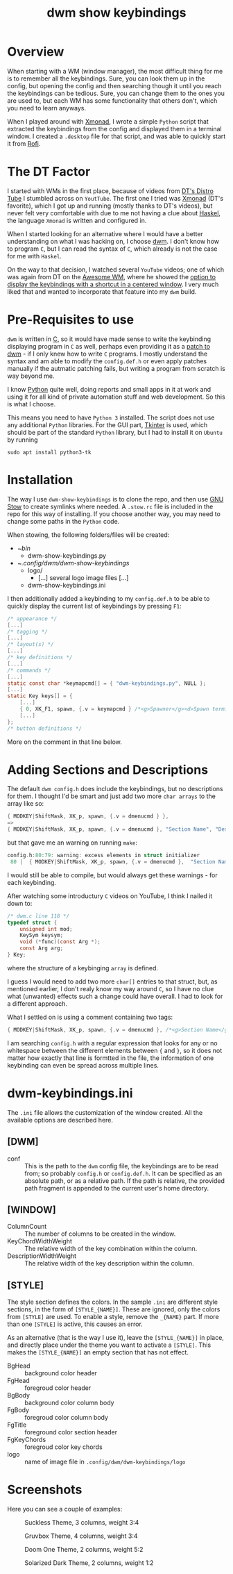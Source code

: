#+TITLE: dwm show keybindings
#+DESCRIPTION: This repo provides a Python script, that reads the keybindings from config.h and displays them in a floating window for quick reference. 
#+STARTUP: overview

* Overview
When starting with a WM (window manager), the most difficult thing for me is to remember all the keybindings. Sure, you can look them up in the config, but opening the config and then searching though it until you reach the keybindings can be tedious. Sure, you can change them to the ones you are used to, but each WM has some functionality that others don't, which you need to learn anyways.

When I played around with [[https://xmonad.org/][Xmonad]], I wrote a simple =Python= script that extracted the keybindings from the config and displayed them in a terminal window. I created a =.desktop= file for that script, and was able to quickly start it from [[https://github.com/davatorium/rofi][Rofi]].

* The DT Factor
I started with WMs in the first place, because of videos from [[https://distro.tube/index.html][DT's Distro Tube]] I stumbled across on =YoutTube=. The first one I tried was [[https://xmonad.org/][Xmonad]] (DT's favorite), which I got up and running (mostly thanks to DT's videos), but never felt very comfortable with due to me not having a clue about [[https://www.haskell.org/][Haskel]], the language =Xmonad= is written and configured in.

When I started looking for an alternative where I would have a better understanding on what I was hacking on, I choose [[https://dwm.suckless.org/][dwm]]. I don't know how to program =C=, but I can read the syntax of =C=, which already is not the case for me with =Haskel=.

On the way to that decision, I watched several =YouTube= videos; one of which was again from DT on the [[https://awesomewm.org/][Awesome WM]], where he showed the [[https://youtu.be/qKtit_B7Keo?t=902][option to display the keybindings with a shortcut in a centered window]]. I very much liked that and wanted to incorporate that feature into my =dwm= build.

* Pre-Requisites to use

=dwm= is written in [[https://www.open-std.org/jtc1/sc22/wg14/][C]], so it would have made sense to write the keybinding displaying program in =C= as well, perhaps even providing it as a [[https://dwm.suckless.org/patches/][patch to dwm]] - if I only knew how to write =C= programs. I mostly understand the syntax and am able to modify the =config.def.h= or even apply patches manually if the autmatic patching fails, but writing a program from scratch is way beyond me.

I know [[https://www.python.org/][Python]] quite well, doing reports and small apps in it at work and using it for all kind of private automation stuff and web development. So this is what I choose.

This means you need to have =Python 3= installed. The script does not use any additional =Python= libraries. For the GUI part, [[https://docs.python.org/3/library/tkinter.html][Tkinter]] is used, which should be part of the standard =Python= library, but I had to install it on =Ubuntu= by running

#+begin_src shell :tangle no
  sudo apt install python3-tk
#+end_src

* Installation
The way I use =dwm-show-keybindings= is to clone the repo, and then use [[https://www.gnu.org/software/stow/][GNU Stow]] to create symlinks where needed. A =.stow.rc= file is included in the repo for this way of installing. If you choose another way, you may need to change some paths in the =Python= code.

When stowing, the following folders/files will be created:

+ ~/bin/
  + dwm-show-keybindings.py
+ ~/.config/dwm/dwm-show-keybindings/
  + logo/
    + [...] several logo image files [...]
  + dwm-show-keybindings.ini

I then additionally added a keybinding to my =config.def.h= to be able to quickly display the current list of keybindings by pressing =F1=:

#+begin_src c :tangle no
  /* appearance */
  [...]
  /* tagging */
  [...]
  /* layout(s) */
  [...]
  /* key definitions */
  [...]
  /* commands */
  [...]
  static const char *keymapcmd[] = { "dwm-keybindings.py", NULL };
  [...]
  static Key keys[] = {
      [...]		      
	  { 0, XK_F1, spawn, {.v = keymapcmd } /*<g>Spawner</g><d>Spawn terminal.</d>*/ },
      [...]
  };
  /* button definitions */
#+end_src

More on the comment in that line below.

* Adding Sections and Descriptions
The default =dwm config.h= does include the keybindings, but no descriptions for them. I thought I'd be smart and just add two more =char arrays= to the array like so:

#+begin_src c :tangle no
  { MODKEY|ShiftMask, XK_p, spawn, {.v = dmenucmd } },
  =>
  { MODKEY|ShiftMask, XK_p, spawn, {.v = dmenucmd }, "Section Name", "Description" },
#+end_src

but that gave me an warning on running =make=:

#+begin_src c :tangle no
  config.h:80:79: warning: excess elements in struct initializer
   80 |  { MODKEY|ShiftMask, XK_p, spawn, {.v = dmenucmd },  "Section Name", "Description" },
#+end_Src

I would still be able to compile, but would always get these warnings - for each keybinding.

After watching some introductury =C= videos on YouTube, I think I nailed it down to:
#+begin_src c :tangle no
  /* dwm.c line 118 */
  typedef struct {
      unsigned int mod;
      KeySym keysym;
      void (*func)(const Arg *);
      const Arg arg;
  } Key;
#+end_src
where the structure of a keybinging =array= is defined.

I guess I would need to add two more =char[]= entries to that struct, but, as mentioned earlier, I don't realy know my way around =C=, so I have no clue what (unwanted) effects such a change could have overall. I had to look for a different approach.

What I settled on is using a comment containing two tags:

#+begin_src c
  { MODKEY|ShiftMask, XK_p, spawn, {.v = dmenucmd }, /*<g>Section Name</g><d>Description</d>*/ },
#+end_src

I am searching =config.h= with a regular expression that looks for any or no whitespace between the different elements between ={= and =}=, so it does not matter how exactly that line is formtted in the file, the information of one keybinding can even be spread across multiple lines.

* dwm-keybindings.ini
The =.ini= file allows the customization of the window created. All the available options are described here.

** [DWM]
+ conf :: This is the path to the =dwm= config file, the keybindings are to be read from; so probably =config.h= or =config.def.h=. It can be specified as an absolute path, or as a relative path. If the path is relative, the provided path fragment is appended to the current user's home directory.
** [WINDOW]
+ ColumnCount :: The number of columns to be created in the window.
+ KeyChordWidthWeight :: The relative width of the key combination within the column.
+ DescriptionWidthWeight :: The relative width of the key description within the column.
** [STYLE]
The style section defines the colors. In the sample =.ini= are different style sections, in the form of =[STYLE_{NAME}]=. These are ignored, only the colors from =[STYLE]= are used. To enable a style, remove the =_{NAME}= part. If more than one =[STYLE]= is active, this causes an error.

As an alternative (that is the way I use it), leave the =[STYLE_{NAME}]= in place, and directly place under the theme you want to activate a  =[STYLE]=. This makes the  =[STYLE_{NAME}]= an empty section that has not effect. 

+ BgHead :: background color header
+ FgHead :: foregroud color header
+ BgBody :: background color column body
+ FgBody :: foregroud color column body
+ FgTitle :: foreground color section header
+ FgKeyChords :: foregroud color key chords
+ logo :: name of image file in =.config/dwm/dwm-keybindings/logo=

* Screenshots
Here you can see a couple of examples:

#+CAPTION: Suckless Theme, 3 columns, weight 3:4
#+attr_html: :width 100%
[[./xmpl_0002.png]]

#+CAPTION: Gruvbox Theme, 4 columns, weight 3:4
#+attr_html: :width 100%
[[./xmpl_0001.png]]

#+CAPTION: Doom One Theme, 2 columns, weight 5:2
#+attr_html: :width 100%
[[./xmpl_0003.png]]

#+CAPTION: Solarized Dark Theme, 2 columns, weight 1:2
#+attr_html: :width 100%
[[./xmpl_0004.png]]
